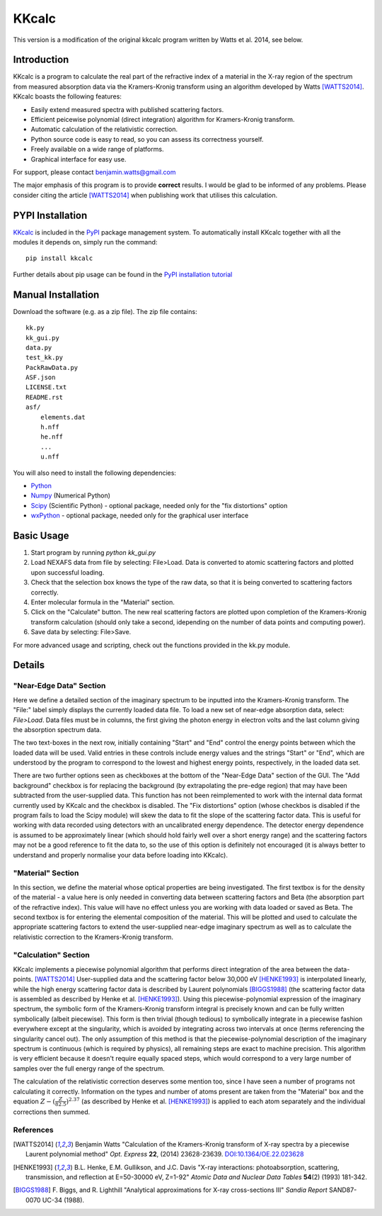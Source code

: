======
KKcalc
======

This version is a modification of the original kkcalc program written by Watts et al. 2014, see below.

Introduction
============

KKcalc is a program to calculate the real part of the refractive index of a material in the X-ray region of the spectrum from measured absorption data via the Kramers-Kronig transform using an algorithm developed by Watts [WATTS2014]_. KKcalc boasts the following features:

- Easily extend measured spectra with published scattering factors.
- Efficient peicewise polynomial (direct integration) algorithm for Kramers-Kronig transform.
- Automatic calculation of the relativistic correction.
- Python source code is easy to read, so you can assess its correctness yourself.
- Freely available on a wide range of platforms.
- Graphical interface for easy use.

For support, please contact benjamin.watts@gmail.com

The major emphasis of this program is to provide **correct** results. I would be glad to be informed of any problems.
Please consider citing the article [WATTS2014]_ when publishing work that utilises this calculation.

PYPI Installation
============

`KKcalc <https://pypi.org/project/kkcalc/>`_ is included in the `PyPI <https://pypi.org/>`_ package management system. To automatically install KKcalc together with all the modules it depends on, simply run the command::

    pip install kkcalc

Further details about pip usage can be found in the `PyPI installation tutorial <https://packaging.python.org/tutorials/installing-packages/>`_

Manual Installation
============
Download the software (e.g. as a zip file). The zip file contains::

    kk.py
    kk_gui.py
    data.py
    test_kk.py
    PackRawData.py
    ASF.json
    LICENSE.txt
    README.rst
    asf/
        elements.dat
        h.nff
        he.nff
        ...
        u.nff

You will also need to install the following dependencies:

- Python_
- Numpy_ (Numerical Python)
- Scipy_ (Scientific Python) - optional package, needed only for the "fix distortions" option
- wxPython_ - optional package, needed only for the graphical user interface

.. _Python: http://www.python.org/
.. _Numpy: http://numpy.scipy.org/
.. _Scipy: http://scipy.org/
.. _wxPython: http://wxpython.org/


Basic Usage
===========

1. Start program by running `python kk_gui.py`
2. Load NEXAFS data from file by selecting: File>Load. Data is converted to atomic scattering factors and plotted upon successful loading.
3. Check that the selection box knows the type of the raw data, so that it is being converted to scattering factors correctly.
4. Enter molecular formula in the "Material" section.
5. Click on the "Calculate" button. The new real scattering factors are plotted upon completion of the Kramers-Kronig transform calculation (should only take a second, idepending on the number of data points and computing power).
6. Save data by selecting: File>Save.

For more advanced usage and scripting, check out the functions provided in the kk.py module.

Details
=======


"Near-Edge Data" Section
------------------------

Here we define a detailed section of the imaginary spectrum to be inputted into the Kramers-Kronig transform. The "File:" label simply displays the currently loaded data file. To load a new set of near-edge absorption data, select: *File>Load*. Data files must be in columns, the first giving the photon energy in electron volts and the last column giving the absorption spectrum data.

The two text-boxes in the next row, initially containing "Start" and "End" control the energy points between which the loaded data will be used. Valid entries in these controls include energy values and the strings "Start" or "End", which are understood by the program to correspond to the lowest and highest energy points, respectively, in the loaded data set.

There are two further options seen as checkboxes at the bottom of the "Near-Edge Data" section of the GUI. The "Add background" checkbox is for replacing the background (by extrapolating the pre-edge region) that may have been subtracted from the user-supplied data. This function has not been reimplemented to work with the internal data format currently used by KKcalc and the checkbox is disabled. The "Fix distortions" option (whose checkbos is disabled if the program fails to load the Scipy module) will skew the data to fit the slope of the scattering factor data. This is useful for working with data recorded using detectors with an uncalibrated energy dependence. The detector energy dependence is assumed to be approximately linear (which should hold fairly well over a short energy range) and the scattering factors may not be a good reference to fit the data to, so the use of this option is definitely not encouraged (it is always better to understand and properly normalise your data before loading into KKcalc).


"Material" Section
------------------

In this section, we define the material whose optical properties are being investigated. The first textbox is for the density of the material - a value here is only needed in converting data between scattering factors and Beta (the absorption part of the refractive index). This value will have no effect unless you are working with data loaded or saved as Beta. The second textbox is for entering the elemental composition of the material. This will be plotted and used to calculate the appropriate scattering factors to extend the user-supplied near-edge imaginary spectrum as well as to calculate the relativistic correction to the Kramers-Kronig transform.


"Calculation" Section
---------------------

KKcalc implements a piecewise polynomial algorithm that performs direct integration of the area between the data-points. [WATTS2014]_ User-supplied data and the scattering factor below 30,000 eV [HENKE1993]_ is interpolated linearly, while the high energy scattering factor data is described by Laurent polynomials [BIGGS1988]_ (the scattering factor data is assembled as described by Henke et al. [HENKE1993]_). Using this piecewise-polynomial expression of the imaginary spectrum, the symbolic form of the Kramers-Kronig transform integral is precisely known and can be fully written symbolically (albeit piecewise). This form is then trivial (though tedious) to symbolically integrate in a piecewise fashion everywhere except at the singularity, which is avoided by integrating across two intervals at once (terms referencing the singularity cancel out). The only assumption of this method is that the piecewise-polynomial description of the imaginary spectrum is continuous (which is required by physics), all remaining steps are exact to machine precision. This algorithm is very efficient because it doesn't require equally spaced steps, which would correspond to a very large number of samples over the full energy range of the spectrum.

The calculation of the relativistic correction deserves some mention too, since I have seen a number of programs not calculating it correctly. Information on the types and number of atoms present are taken from the "Material" box and the equation :math:`Z - (\frac{Z}{82.5})^{2.37}` (as described by Henke et al. [HENKE1993]_) is applied to each atom separately and the individual corrections then summed.



References
----------

.. [WATTS2014] Benjamin Watts
  "Calculation of the Kramers-Kronig transform of X-ray spectra by a piecewise Laurent polynomial method"
  *Opt. Express* **22**, (2014) 23628-23639. `DOI:10.1364/OE.22.023628 <https://doi.org/10.1364/OE.22.023628>`_

.. [HENKE1993] B.L. Henke, E.M. Gullikson, and J.C. Davis
  "X-ray interactions: photoabsorption, scattering, transmission, and reflection at E=50-30000 eV, Z=1-92"
  *Atomic Data and Nuclear Data Tables* **54**\ (2) (1993) 181-342.

.. [BIGGS1988] F. Biggs, and R. Lighthill
  "Analytical approximations for X-ray cross-sections III"
  *Sandia Report* SAND87-0070 UC-34 (1988).

